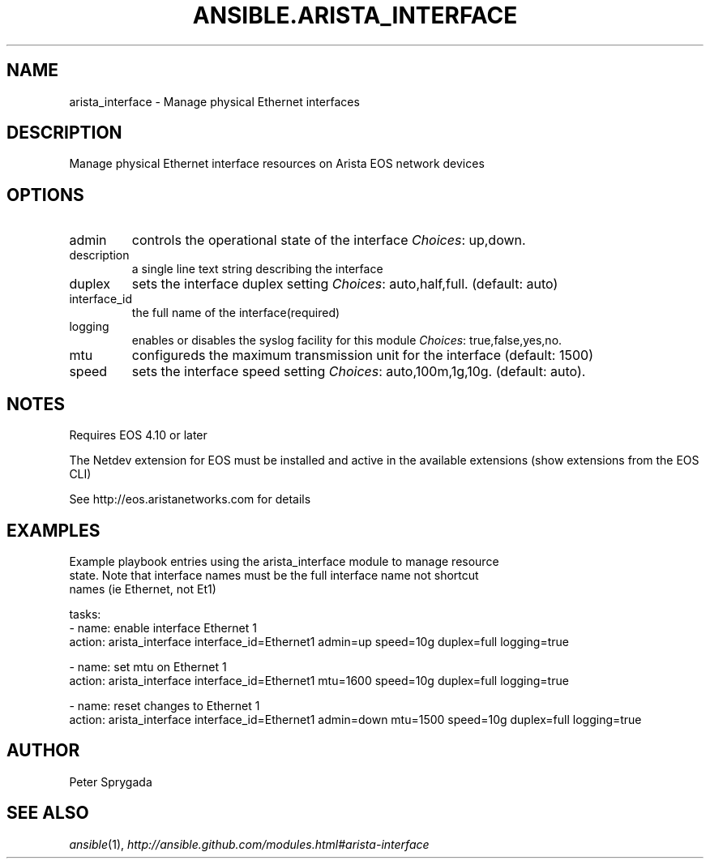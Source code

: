 .TH ANSIBLE.ARISTA_INTERFACE 3 "2013-12-18" "1.4.2" "ANSIBLE MODULES"
.\" generated from library/net_infrastructure/arista_interface
.SH NAME
arista_interface \- Manage physical Ethernet interfaces
.\" ------ DESCRIPTION
.SH DESCRIPTION
.PP
Manage physical Ethernet interface resources on Arista EOS network devices 
.\" ------ OPTIONS
.\"
.\"
.SH OPTIONS
   
.IP admin
controls the operational state of the interface
.IR Choices :
up,down.   
.IP description
a single line text string describing the interface   
.IP duplex
sets the interface duplex setting
.IR Choices :
auto,half,full. (default: auto)   
.IP interface_id
the full name of the interface(required)   
.IP logging
enables or disables the syslog facility for this module
.IR Choices :
true,false,yes,no.   
.IP mtu
configureds the maximum transmission unit for the interface (default: 1500)   
.IP speed
sets the interface speed setting
.IR Choices :
auto,100m,1g,10g. (default: auto).\"
.\"
.\" ------ NOTES
.SH NOTES
.PP
Requires EOS 4.10 or later 
.PP
The Netdev extension for EOS must be installed and active in the available extensions (show extensions from the EOS CLI) 
.PP
See http://eos.aristanetworks.com for details 
.\"
.\"
.\" ------ EXAMPLES
.\" ------ PLAINEXAMPLES
.SH EXAMPLES
.nf
Example playbook entries using the arista_interface module to manage resource 
state.  Note that interface names must be the full interface name not shortcut
names (ie Ethernet, not Et1)

    tasks:
    - name: enable interface Ethernet 1
      action: arista_interface interface_id=Ethernet1 admin=up speed=10g duplex=full logging=true
  
    - name: set mtu on Ethernet 1
      action: arista_interface interface_id=Ethernet1 mtu=1600 speed=10g duplex=full logging=true
  
    - name: reset changes to Ethernet 1
      action: arista_interface interface_id=Ethernet1 admin=down mtu=1500 speed=10g duplex=full logging=true

.fi

.\" ------- AUTHOR
.SH AUTHOR
Peter Sprygada
.SH SEE ALSO
.IR ansible (1),
.I http://ansible.github.com/modules.html#arista-interface